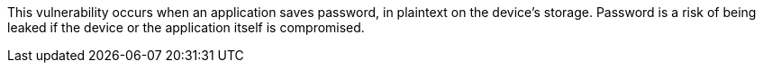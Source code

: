This vulnerability occurs when an application saves password, in plaintext on the device's storage.
Password is a risk of being leaked if the device or the application itself is compromised.
